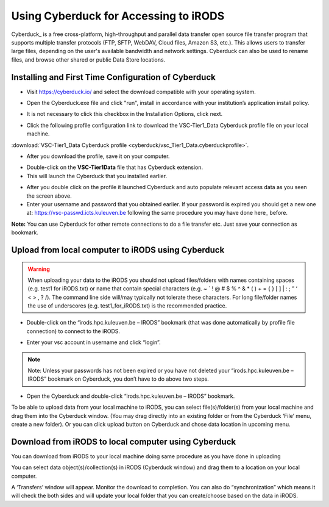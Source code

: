 .. _cyberduck_access_irods.rst:

Using Cyberduck for Accessing to iRODS
======================================

Cyberduck_ is a free cross-platform, high-throughput and parallel data transfer open source file transfer program that supports multiple transfer protocols (FTP, SFTP, WebDAV, Cloud files, Amazon S3, etc.). 
This allows users to transfer large files, depending on the user's available bandwidth and network settings. Cyberduck can also be used to rename files, and browse other shared or public Data Store locations.

Installing and First Time Configuration of Cyberduck
----------------------------------------------------

- Visit https://cyberduck.io/ and select the download compatible with your operating system.

.. image:: cyberduck/cduck1.png

- Open the Cyberduck.exe file and click "run", install in accordance with your institution’s application install policy.

.. image:: cyberduck/cduck2.png

- It is not necessary to click this checkbox in the Installation Options, click next.

.. image:: cyberduck/cduck3.png

- Click the following profile configuration link to download the VSC-Tier1_Data Cyberduck profile file on your local machine.

:download:`VSC-Tier1_Data Cyberduck profile <cyberduck/vsc_Tier1_Data.cyberduckprofile>`.

- After you download the profile, save it on your computer.

.. image:: cyberduck/cduck4.png

- Double-click on the **VSC-Tier1Data** file that has Cyberduck extension.

- This will launch the Cyberduck that you installed earlier.

.. image:: cyberduck/cduck5.png

- After you double click on the profile it launched Cyberduck and auto populate relevant access data as you seen the screen above.

- Enter your username and password that you obtained earlier. If your password is expired you should get a new one at: https://vsc-passwd.icts.kuleuven.be following the same procedure you may have done here_ before.

**Note:** You can use Cyberduck for other remote connections to do a file transfer etc. Just save your connection as bookmark.

Upload from local computer to iRODS using Cyberduck
---------------------------------------------------


.. warning:: When uploading your data to the iRODS you should not upload files/folders with names containing spaces (e.g. test1 for iRODS.txt) or name that contain special characters (e.g. ~ ` ! @ # $ % ^ & * ( ) + = { } [ ] | : ; ” ‘ < > , ? /). The command line side will/may typically not tolerate these characters. For long file/folder names the use of underscores (e.g. test1_for_iRODS.txt) is the recommended practice.


- Double-click on the “irods.hpc.kuleuven.be – IRODS” bookmark (that was done automatically by profile file connection) to connect to the iRODS.

.. image:: cyberduck/cduck6.png

- Enter your vsc account in username and click “login”.

.. image:: cyberduck/cduck7.png

.. note:: Note: Unless your passwords has not been expired or you have not deleted your “irods.hpc.kuleuven.be – IRODS” bookmark on Cyberduck, you don’t have to do above two steps.

- Open the Cyberduck and double-click “irods.hpc.kuleuven.be – IRODS”  bookmark.

To be able to upload data from your local machine to iRODS, you can select file(s)/folder(s) from your local machine and drag them into the Cyberduck window. (You may drag directly into an existing folder or from the Cyberduck ‘File’ menu, create a new folder). 
Or you can click upload button on Cyberduck and chose data location in upcoming menu.

Download from iRODS to local computer using Cyberduck
-----------------------------------------------------

You can download from iRODS to your local machine doing same procedure as you have done in uploading

You can select data object(s)/collection(s) in iRODS (Cyberduck window) and drag them to a location on your local computer.

.. image:: cyberduck/cduck8.png

A ‘Transfers’ window will appear. Monitor the download to completion. You can also do “synchronization” which means it will check the both sides and will update your local folder that you can create/choose based on the data in iRODS.

